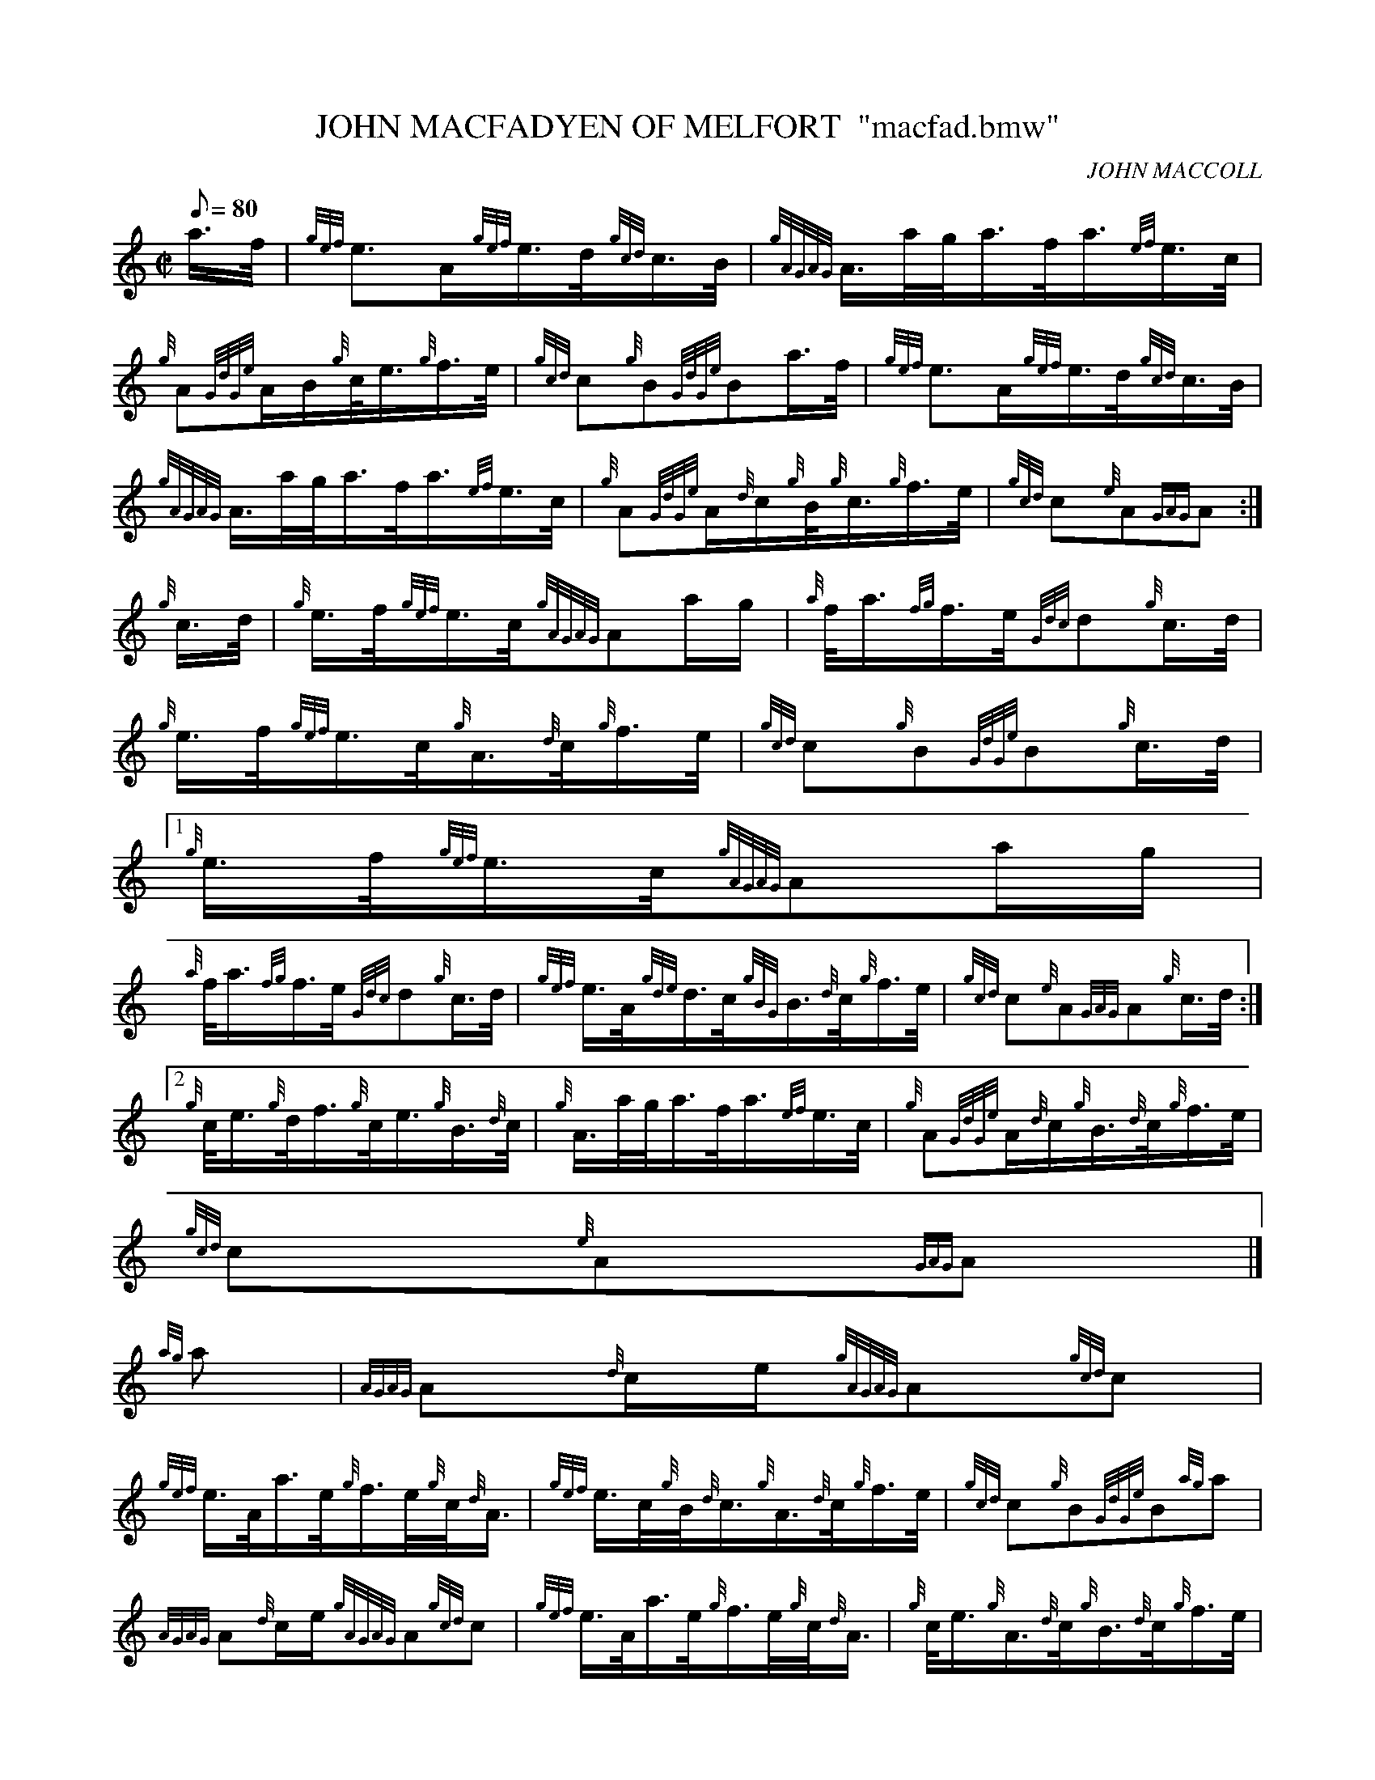 X:1
T:JOHN MACFADYEN OF MELFORT  "macfad.bmw"
M:C|
L:1/8
Q:80
C:JOHN MACCOLL
S:MARCH
K:HP
a3/4f/4 | \
{gef}e3/2A/2{gef}e3/4d/4{gcd}c3/4B/4 | \
{gAGAG}A3/4a/4g/4a3/4f/4a3/4{ef}e3/4c/4 |
{g}A{GdGe}A/2B/2{g}c/4e3/4{g}f3/4e/4 | \
{gcd}c{g}B{GdGe}Ba3/4f/4 | \
{gef}e3/2A/2{gef}e3/4d/4{gcd}c3/4B/4 |
{gAGAG}A3/4a/4g/4a3/4f/4a3/4{ef}e3/4c/4 | \
{g}A{GdGe}A/2{d}c/2{g}B/4{g}c3/4{g}f3/4e/4 | \
{gcd}c{e}A{GAG}A :|
{g}c3/4d/4 | \
{g}e3/4f/4{gef}e3/4c/4{gAGAG}Aa/2g/2 | \
{a}f/4a3/4{fg}f3/4e/4{Gdc}d{g}c3/4d/4 |
{g}e3/4f/4{gef}e3/4c/4{g}A3/4{d}c/4{g}f3/4e/4 | \
{gcd}c{g}B{GdGe}B{g}c3/4d/4|1
{g}e3/4f/4{gef}e3/4c/4{gAGAG}Aa/2g/2 |
{a}f/4a3/4{fg}f3/4e/4{Gdc}d{g}c3/4d/4 | \
{gef}e3/4A/4{gde}d3/4c/4{gBG}B3/4{d}c/4{g}f3/4e/4 | \
{gcd}c{e}A{GAG}A{g}c3/4d/4:|2
{g}c/4e3/4{g}d/4f3/4{g}c/4e3/4{g}B3/4{d}c/4 | \
{g}A3/4a/4g/4a3/4f/4a3/4{ef}e3/4c/4 | \
{g}A{GdGe}A/2{d}c/2{g}B3/4{d}c/4{g}f3/4e/4 |
{gcd}c{e}A{GAG}A|]
{ag}a | \
{AGAG}A{d}c/2e/2{gAGAG}A{gcd}c |
{gef}e3/4A/4a3/4e/4{g}f3/4e/4{g}c/4{d}A3/4 | \
{gef}e3/4c/4{g}B/4{d}c3/4{g}A3/4{d}c/4{g}f3/4e/4 | \
{gcd}c{g}B{GdGe}B{ag}a |
{AGAG}A{d}c/2e/2{gAGAG}A{gcd}c | \
{gef}e3/4A/4a3/4e/4{g}f3/4e/4{g}c/4{d}A3/4 | \
{g}c/4e3/4{g}A3/4{d}c/4{g}B3/4{d}c/4{g}f3/4e/4 |
{gcd}c{e}A{GAG}A :| \
{g}f3/4g/4 | \
a3/4e/4{g}c/4e3/4{g}A3/4{d}c/4{g}B/4{d}c3/8 |
{gef}e3/4A/4a3/4e/4{g}f3/4e/4{g}c/4{d}A3/4 | \
a3/4e/4{g}c/4e3/4{g}A3/4{d}c/4{g}f3/4e/4 | \
{gcd}c{g}B{GdGe}B{g}f3/4g/4 |
a3/4e/4{g}c/4e3/4{g}A3/4{d}c/4{g}B/4{d}c3/4 | \
{gef}e3/4A/4a3/4e/4{g}f3/4e/4{g}c/4{d}A3/4 | \
{g}c/4e3/4{g}A3/4{d}c/4{g}B3/4{d}c/4{g}f3/4e/4 |
{gcd}c{e}A{GAG}A{g}f3/4g/4 | \
a3/4e/4{g}c/4e3/4{g}A3/4c/4{g}B/4{d}c/4 | \
{gef}e3/4A/4a3/4e/4{g}f3/4e/4{g}c/4{d}A3/4 |
a3/4c/4{g}A/4e3/4{g}A3/4{d}c/4{g}f3/4e/4 | \
{gcd}c{g}B{GdGe}B{ag}a | \
A3/4{d}c/4B/4{d}c3/4{gef}e3/4A/4{d}c/4e3/4 |
{gfg}f3/4e/4a3/4f/4{gef}e3/4c/4{g}B/4{d}A3/4 | \
{g}c/4e3/4{g}A3/4{d}c/4{g}B3/4{d}c/4{g}f3/4e/4 | \
{gcd}c{e}A{GAG}A|]
